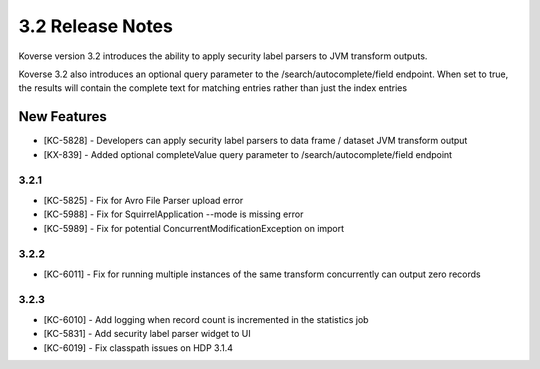 .. _Version32ReleaseNotes:

3.2 Release Notes
==================

Koverse version 3.2 introduces the ability to apply security label parsers to JVM transform outputs.

Koverse 3.2 also introduces an optional query parameter to the /search/autocomplete/field endpoint. When
set to true, the results will contain the complete text for matching entries rather than just the index
entries

New Features
------------
- [KC-5828] - Developers can apply security label parsers to data frame / dataset JVM transform output
- [KX-839] - Added optional completeValue query parameter to /search/autocomplete/field endpoint

3.2.1
^^^^^

- [KC-5825] -	Fix for Avro File Parser upload error
- [KC-5988] - Fix for SquirrelApplication --mode is missing error
- [KC-5989] - Fix for potential ConcurrentModificationException on import

3.2.2
^^^^^

- [KC-6011] - Fix for running multiple instances of the same transform concurrently can output zero records

3.2.3
^^^^^

- [KC-6010] - Add logging when record count is incremented in the statistics job
- [KC-5831] - Add security label parser widget to UI
- [KC-6019] - Fix classpath issues on HDP 3.1.4
